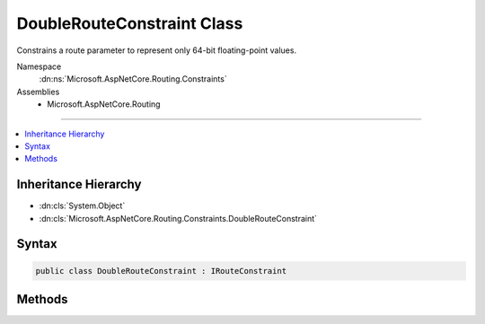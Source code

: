 

DoubleRouteConstraint Class
===========================






Constrains a route parameter to represent only 64-bit floating-point values.


Namespace
    :dn:ns:`Microsoft.AspNetCore.Routing.Constraints`
Assemblies
    * Microsoft.AspNetCore.Routing

----

.. contents::
   :local:



Inheritance Hierarchy
---------------------


* :dn:cls:`System.Object`
* :dn:cls:`Microsoft.AspNetCore.Routing.Constraints.DoubleRouteConstraint`








Syntax
------

.. code-block:: csharp

    public class DoubleRouteConstraint : IRouteConstraint








.. dn:class:: Microsoft.AspNetCore.Routing.Constraints.DoubleRouteConstraint
    :hidden:

.. dn:class:: Microsoft.AspNetCore.Routing.Constraints.DoubleRouteConstraint

Methods
-------

.. dn:class:: Microsoft.AspNetCore.Routing.Constraints.DoubleRouteConstraint
    :noindex:
    :hidden:

    
    .. dn:method:: Microsoft.AspNetCore.Routing.Constraints.DoubleRouteConstraint.Match(Microsoft.AspNetCore.Http.HttpContext, Microsoft.AspNetCore.Routing.IRouter, System.String, Microsoft.AspNetCore.Routing.RouteValueDictionary, Microsoft.AspNetCore.Routing.RouteDirection)
    
        
    
        
        :type httpContext: Microsoft.AspNetCore.Http.HttpContext
    
        
        :type route: Microsoft.AspNetCore.Routing.IRouter
    
        
        :type routeKey: System.String
    
        
        :type values: Microsoft.AspNetCore.Routing.RouteValueDictionary
    
        
        :type routeDirection: Microsoft.AspNetCore.Routing.RouteDirection
        :rtype: System.Boolean
    
        
        .. code-block:: csharp
    
            public bool Match(HttpContext httpContext, IRouter route, string routeKey, RouteValueDictionary values, RouteDirection routeDirection)
    

